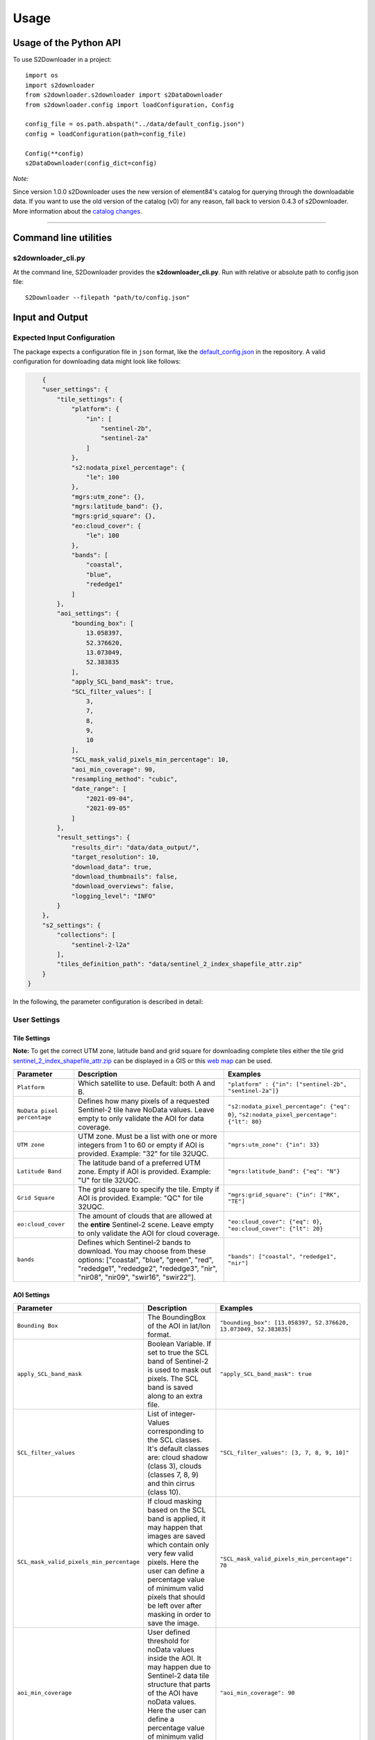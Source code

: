 .. _usage:

Usage
=====

Usage of the Python API
***********************

To use S2Downloader in a project::

    import os
    import s2downloader
    from s2downloader.s2downloader import s2DataDownloader
    from s2downloader.config import loadConfiguration, Config

    config_file = os.path.abspath("../data/default_config.json")
    config = loadConfiguration(path=config_file)

    Config(**config)
    s2DataDownloader(config_dict=config)



*Note:*

Since version 1.0.0 s2Downloader uses the new version of element84's catalog for querying through the downloadable data. If you want to use the old version
of the catalog (v0) for any reason, fall back to version 0.4.3 of s2Downloader. More information about the `catalog changes <https://www.element84.com/blog/introducing-earth-search-v1-new-datasets-now-available>`_.

----

Command line utilities
**********************

s2downloader_cli.py
-------------------

At the command line, S2Downloader provides the **s2downloader_cli.py**. Run with relative or absolute path to config json file:
::

    S2Downloader --filepath "path/to/config.json"


Input and Output
****************


Expected Input Configuration
----------------------------

The package expects a configuration file in ``json`` format, like the `default_config.json <https://git.gfz-potsdam.de/fernlab/products/misac/misac-2/s2downloader/-/blob/main/data/default_config.json>`_ in the repository. A valid configuration for downloading data might look like follows:

.. code-block:: json

        {
        "user_settings": {
            "tile_settings": {
                "platform": {
                    "in": [
                        "sentinel-2b",
                        "sentinel-2a"
                    ]
                },
                "s2:nodata_pixel_percentage": {
                    "le": 100
                },
                "mgrs:utm_zone": {},
                "mgrs:latitude_band": {},
                "mgrs:grid_square": {},
                "eo:cloud_cover": {
                    "le": 100
                },
                "bands": [
                    "coastal",
                    "blue",
                    "rededge1"
                ]
            },
            "aoi_settings": {
                "bounding_box": [
                    13.058397,
                    52.376620,
                    13.073049,
                    52.383835
                ],
                "apply_SCL_band_mask": true,
                "SCL_filter_values": [
                    3,
                    7,
                    8,
                    9,
                    10
                ],
                "SCL_mask_valid_pixels_min_percentage": 10,
                "aoi_min_coverage": 90,
                "resampling_method": "cubic",
                "date_range": [
                    "2021-09-04",
                    "2021-09-05"
                ]
            },
            "result_settings": {
                "results_dir": "data/data_output/",
                "target_resolution": 10,
                "download_data": true,
                "download_thumbnails": false,
                "download_overviews": false,
                "logging_level": "INFO"
            }
        },
        "s2_settings": {
            "collections": [
                "sentinel-2-l2a"
            ],
            "tiles_definition_path": "data/sentinel_2_index_shapefile_attr.zip"
        }
    }



In the following, the parameter configuration is described in detail:

User Settings
-------------

Tile Settings
#############

**Note:** To get the correct UTM zone, latitude band and grid square for downloading complete tiles either the tile grid `sentinel_2_index_shapefile_attr.zip <https://git.gfz-potsdam.de/fernlab/products/misac/misac-2/s2downloader/-/blob/main/data/sentinel_2_index_shapefile_attr.zip>`_ can be displayed in a GIS or this `web map <https://eatlas.org.au/data/uuid/f7468d15-12be-4e3f-a246-b2882a324f59>`_ can be used.

.. list-table::
    :header-rows: 1
    :class: tight-table

    * - Parameter
      - Description
      - Examples
    * - ``Platform``
      - Which satellite to use. Default: both A and B.
      - ``"platform" : {"in": ["sentinel-2b", "sentinel-2a"]}``
    * - ``NoData pixel percentage``
      - Defines how many pixels of a  requested Sentinel-2 tile have NoData values. Leave empty to only validate the AOI for data coverage.
      - ``"s2:nodata_pixel_percentage": {"eq": 0}``, ``"s2:nodata_pixel_percentage": {"lt": 80}``
    * - ``UTM zone``
      - UTM zone. Must be a list with one or more integers from 1 to 60 or empty if AOI is provided. Example: "32" for tile 32UQC.
      - ``"mgrs:utm_zone": {"in": 33}``
    * - ``Latitude Band``
      - The latitude band of a preferred UTM zone. Empty if AOI is provided. Example: "U" for tile 32UQC.
      - ``"mgrs:latitude_band": {"eq": "N"}``
    * - ``Grid Square``
      - The grid square to specify the tile. Empty if AOI is provided. Example: "QC" for tile 32UQC.
      - ``"mgrs:grid_square": {"in": ["RK", "TE"]``
    * - ``eo:cloud_cover``
      - The amount of clouds that are allowed at the **entire** Sentinel-2 scene. Leave empty to only validate the AOI for cloud coverage.
      - ``"eo:cloud_cover": {"eq": 0}``, ``"eo:cloud_cover": {"lt": 20}``
    * - ``bands``
      - Defines which Sentinel-2 bands to download. You may choose from these options: ["coastal", "blue", "green", "red", "rededge1", "rededge2", "rededge3", "nir", "nir08", "nir09", "swir16", "swir22"].
      - ``"bands": ["coastal", "rededge1", "nir"]``


AOI Settings
############

.. list-table::
    :header-rows: 1
    :class: tight-table

    * - Parameter
      - Description
      - Examples
    * - ``Bounding Box``
      - The BoundingBox of the AOI in lat/lon format.
      - ``"bounding_box": [13.058397, 52.376620, 13.073049, 52.383835]``
    * - ``apply_SCL_band_mask``
      - Boolean Variable. If set to true the SCL band of Sentinel-2 is used to mask out pixels. The SCL band is saved along to an extra file.
      - ``"apply_SCL_band_mask": true``
    * - ``SCL_filter_values``
      - List of integer-Values corresponding to the SCL classes. It's default classes are: cloud shadow (class 3), clouds (classes 7, 8, 9) and thin cirrus (class 10).
      - ``"SCL_filter_values": [3, 7, 8, 9, 10]"``
    * - ``SCL_mask_valid_pixels_min_percentage``
      - If cloud masking based on the SCL band is applied, it may happen that images are saved which contain only very few valid pixels. Here the user can define a percentage value of minimum valid pixels that should be left over after masking in order to save the image.
      - ``"SCL_mask_valid_pixels_min_percentage": 70``
    * - ``aoi_min_coverage``
      - User defined threshold for noData values inside the AOI. It may happen due to Sentinel-2 data tile structure that parts of the AOI have noData values. Here the user can define a percentage value of minimum valid pixels inside the AOI.
      - ``"aoi_min_coverage": 90``
    * - ``resampling_method``
      - User definition of the resampling method that should be used. Currently, these options are supported: nearest, bilinear, cubic.
      - ``"resampling_method": "nearest"``, ``"resampling_method": "bilinear"``, ``"resampling_method": "cubic"``
    * - ``date_range``
      - The period of time data should be looked for, defined by starting and end date. It is also possible to provide just a single day.
      - ``"date_range": ["2021-09-04", "2021-09-05"]``

Result Settings
###############

.. list-table::
    :header-rows: 1
    :class: tight-table

    * - Parameter
      - Description
      - Examples
    * - ``results_dir``
      - Output directory to which the downloaded data should be saved to.
      - ``"results_dir": "data_output/"``
    * - ``target_resolution``
      - The spatial resolution the output tif file(s) should have in meters. It should be either 10, 20 or 60.
      - ``"target_resolution": 10``
    * - ``download_data``
      - Boolean variable, If set to true the scenes are downloaded. If set to false only a list of available data is saved as a JSON file but no data is downloaded.
      - ``"download_data": true``
    * - ``download_thumbnails``
      - Boolean variable. If this parameter is set to true the thumbnail for each available scenes is downloaded.
      - ``"download_thumbnails": false``
    * - ``download_overviews``
      - Boolean variable. If this parameter is set to true the overview for each available scenes is downloaded.
      - ``"download_overviews": false``
    * - ``logging_level``
      - Logging level, it should be one of: DEBUG, INFO, WARN, or ERROR.
      - ``"logging_level": "INFO"``


S2 Settings
-----------

**Note:** The S2 settings are not to be altered by the user!

.. list-table::
    :header-rows: 1
    :class: tight-table

    * - Parameter
      - Description
      - Examples
    * - ``collections``
      - The Sentinel-2 preprocessing level of data to be downloaded. Currently only the S2 L2A download is tested.
      - ``"collections": ["sentinel-2-l2a"]``
    * - ``"tiles_definition_path``
      - Path to the tile grid of Sentinel-2 data.
      - ``"tiles_definition_path": "data/sentinel_2_index_shapefile_attr.zip"``

Expected Output
---------------

With AOI
########

The following files are saved within the defined output folder:

.. code-block::

  - <date_sensor_band>.tif
  - <date_sensor>_SCL.tif
  - <sensor_tile_date>_0_L2A_TCI.tif
  - <sensor_tile_date>_0_L2A_thumbnail.jpg
  - s2DataDownloader.log
  - scenes_info_<daterange>.json

**date_sensor_band.tif**
The tif file of each band. Example: 20210905_S2B_coastal.tif for date 2021-09-05, sensor B and band 1.

**date_sensor_SCL.tif**
The tif file for the scl band of the according date. Example: 20210905_S2B_SCL.tif

**sensor_tile_date_0_L2A_L2A_PVI.tif**
If "download_overviews" is set to true this file contains the overview per sensor, tile and date. Example: S2B_33UUU_20210908_0_L2A_TCI.tif

**sensor_tile_date_0_L2A_preview.jpg**
If "download_thumbnails" is set to true this file contains the thumbnail per sensor, tile and date. Example: S2B_33UUU_20210908_0_L2A_thumbnail.jpg

**s2DataDownloader.log**
The log file containing all logs. The logging level can be set in the result settings in the config.json.

**scenes_info_daterange.json**
The information about the scenes for a certain date range. Example: scenes_info_2021-09-04_2021-09-05.json.

.. code-block:: json

    {
        "20210905": {
            "item_ids": [
                {
                    "id": "S2B_33UUU_20210905_0_L2A"
                }
            ],
            "nonzero_pixels": [
                100.0
            ],
            "valid_pixels": [
                100.0
            ],
            "data_available": [
                true
            ],
            "error_info": [
                ""
            ]
        }
    }

For each date the following information is saved:

**item_ids:** The items (scenes) found at aws for that date.

**nonzero_pixels:** Percentage of pixels with non zero values.

**valid_pixels:** Percentage of pixels with valid data.

**data_available:** If false no data for this date was found.

**error_info:** If any error occurred during the download the error message will be saved here.

With tile ID
############

The difference when downloading complete tiles is that they are sorted in multiple folders with the following structure::

    <utm_zone>
      <latitude_band>
        <grid_square>
          <year>
            <month>
              <platform>_<product_level>_<time>_<processing_baseline_number>_<relative_orbit_number>_<tile_number>_<product_id>
                <band_number>.tif

_______

